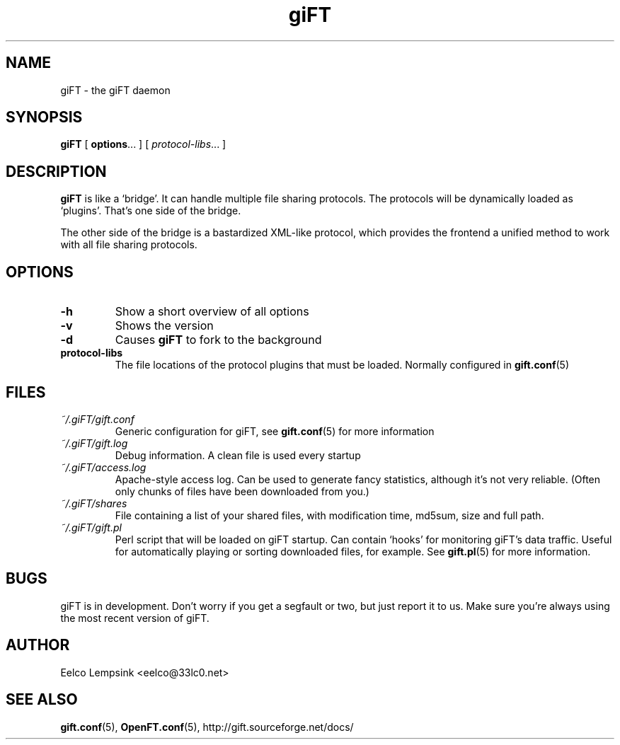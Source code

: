 .TH giFT 1 "21 June 2002" "giFT version 0.10.0" 
.SH NAME
giFT \- the giFT daemon
.SH SYNOPSIS
.BR giFT " [ " options "... ]"
.RI "[ " protocol-libs "... ]"
.SH DESCRIPTION
.B giFT 
is like a `bridge'. It can handle multiple file sharing protocols. The
protocols will be dynamically loaded as `plugins'. That's one side of
the bridge.
.P
The other side of the bridge is a bastardized XML-like protocol, which provides
the frontend a unified method to work with all file sharing protocols.
.SH OPTIONS
.TP
.BI -h
Show a short overview of all options
.TP
.BI -v
Shows the version
.TP
.BI -d
Causes 
.B giFT 
to fork to the background
.TP
.BI protocol-libs
The file locations of the protocol plugins that must be loaded. Normally
configured in 
.BR gift.conf (5)
.SH FILES
.TP
.I ~/.giFT/gift.conf
Generic configuration for giFT, see 
.BR gift.conf (5)
for more information
.TP
.I ~/.giFT/gift.log
Debug information. A clean file is used every startup
.TP
.I ~/.giFT/access.log
Apache-style access log. Can be used to generate fancy statistics, although
it's not very reliable. (Often only chunks of files have been downloaded from
you.)
.TP
.I ~/.giFT/shares
File containing a list of your shared files, with modification time, md5sum,
size and full path.
.TP
.I ~/.giFT/gift.pl
Perl script that will be loaded on giFT startup. Can contain `hooks' for
monitoring giFT's data traffic. Useful for automatically playing or sorting
downloaded files, for example. See 
.BR gift.pl (5)
for more information.
.SH BUGS
giFT is in development. Don't worry if you get a segfault or two, but just
report it to us. Make sure you're always using the most recent version of giFT.
.SH AUTHOR
Eelco Lempsink <eelco@33lc0.net>
.SH "SEE ALSO"
.BR gift.conf (5),
.BR OpenFT.conf (5),
http://gift.sourceforge.net/docs/
